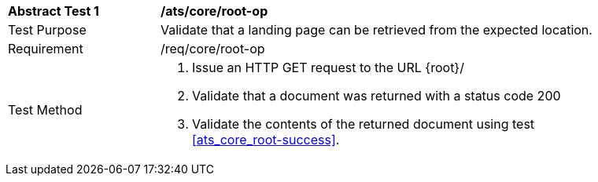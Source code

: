 [[ats_core_root-op]]
[width="90%",cols="2,6a"]
|===
^|*Abstract Test {counter:ats-id}* |*/ats/core/root-op* 
^|Test Purpose |Validate that a landing page can be retrieved from the expected location.
^|Requirement |/req/core/root-op
^|Test Method |. Issue an HTTP GET request to the URL {root}/
. Validate that a document was returned with a status code 200
. Validate the contents of the returned document using test <<ats_core_root-success>>.
|===

